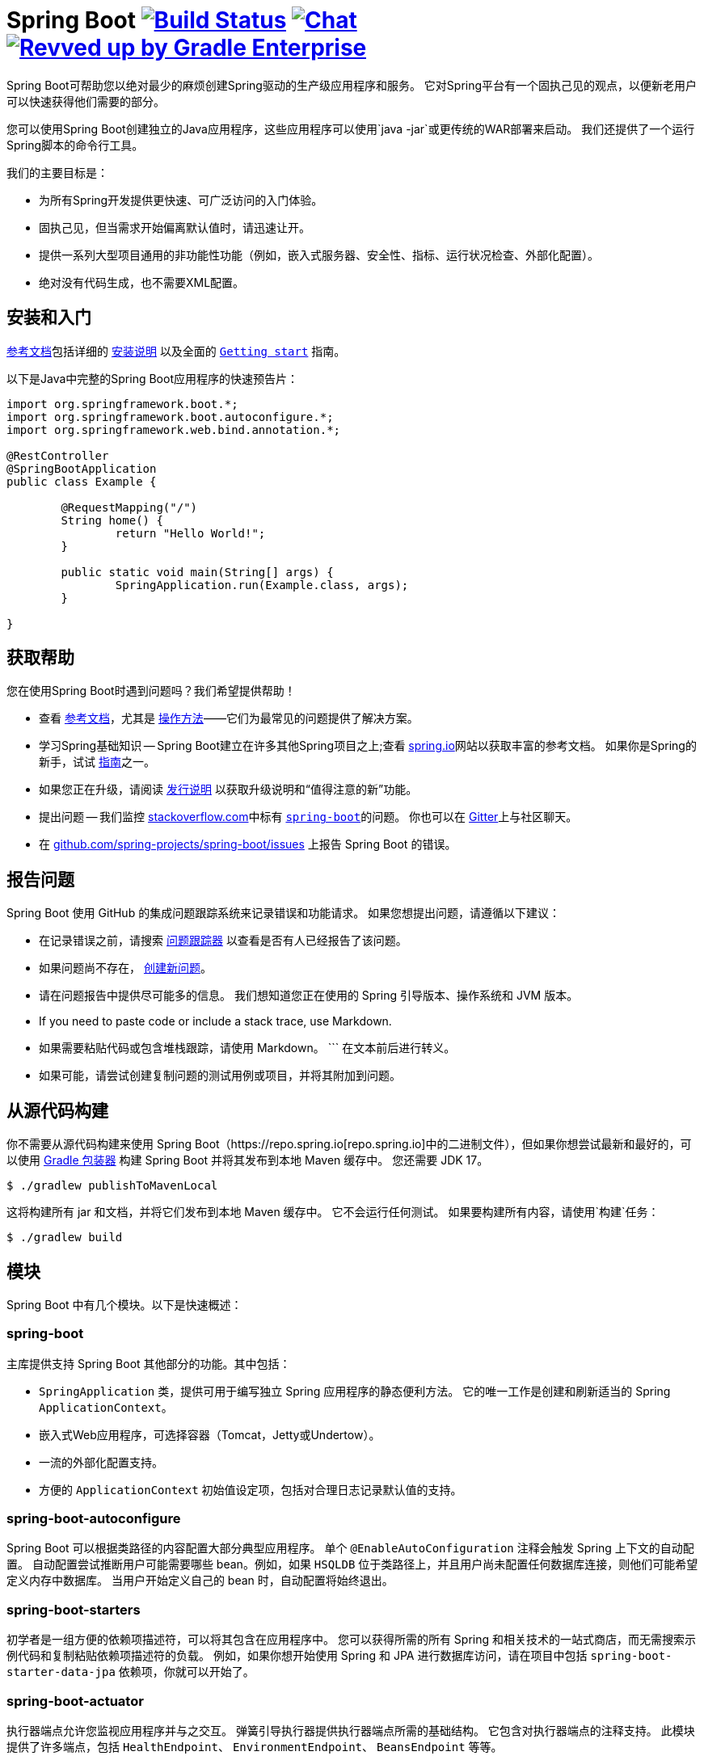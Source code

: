 = Spring Boot image:https://ci.spring.io/api/v1/teams/spring-boot/pipelines/spring-boot-3.1.x/jobs/build/badge["Build Status", link="https://ci.spring.io/teams/spring-boot/pipelines/spring-boot-3.1.x?groups=Build"] image:https://badges.gitter.im/Join Chat.svg["Chat",link="https://gitter.im/spring-projects/spring-boot?utm_source=badge&utm_medium=badge&utm_campaign=pr-badge&utm_content=badge"] image:https://img.shields.io/badge/Revved%20up%20by-Gradle%20Enterprise-06A0CE?logo=Gradle&labelColor=02303A["Revved up by Gradle Enterprise", link="https://ge.spring.io/scans?&search.rootProjectNames=Spring%20Boot%20Build&search.rootProjectNames=spring-boot-build"]
:docs: https://docs.spring.io/spring-boot/docs/current-SNAPSHOT/reference
:github: https://github.com/spring-projects/spring-boot

Spring Boot可帮助您以绝对最少的麻烦创建Spring驱动的生产级应用程序和服务。
它对Spring平台有一个固执己见的观点，以便新老用户可以快速获得他们需要的部分。

您可以使用Spring Boot创建独立的Java应用程序，这些应用程序可以使用`java -jar`或更传统的WAR部署来启动。
我们还提供了一个运行Spring脚本的命令行工具。

我们的主要目标是：

* 为所有Spring开发提供更快速、可广泛访问的入门体验。
* 固执己见，但当需求开始偏离默认值时，请迅速让开。
* 提供一系列大型项目通用的非功能性功能（例如，嵌入式服务器、安全性、指标、运行状况检查、外部化配置）。
* 绝对没有代码生成，也不需要XML配置。



== 安装和入门

{docs}/html/[参考文档]包括详细的 {docs}/html/getting-started.html#getting-started-installing-spring-boot[安装说明] 以及全面的 {docs}/html/getting-started.html#getting-started-first-application[``Getting start``] 指南。

以下是Java中完整的Spring Boot应用程序的快速预告片：

[source,java,indent=0]
----
	import org.springframework.boot.*;
	import org.springframework.boot.autoconfigure.*;
	import org.springframework.web.bind.annotation.*;

	@RestController
	@SpringBootApplication
	public class Example {

		@RequestMapping("/")
		String home() {
			return "Hello World!";
		}

		public static void main(String[] args) {
			SpringApplication.run(Example.class, args);
		}

	}
----



== 获取帮助
您在使用Spring Boot时遇到问题吗？我们希望提供帮助！

* 查看 {docs}/html/[参考文档]，尤其是 {docs}/html/howto.html#howto[操作方法]——它们为最常见的问题提供了解决方案。
* 学习Spring基础知识 -- Spring Boot建立在许多其他Spring项目之上;查看 https://spring.io[spring.io]网站以获取丰富的参考文档。
  如果你是Spring的新手，试试 https://spring.io/guides[指南]之一。
* 如果您正在升级，请阅读 {github}/wiki[发行说明] 以获取升级说明和“值得注意的新”功能。
* 提出问题 -- 我们监控 https://stackoverflow.com[stackoverflow.com]中标有 https://stackoverflow.com/tags/spring-boot[`spring-boot`]的问题。
  你也可以在 https://gitter.im/spring-projects/spring-boot[Gitter]上与社区聊天。
* 在 {github}/issues[github.com/spring-projects/spring-boot/issues] 上报告 Spring Boot 的错误。



== 报告问题
Spring Boot 使用 GitHub 的集成问题跟踪系统来记录错误和功能请求。
如果您想提出问题，请遵循以下建议：

* 在记录错误之前，请搜索 {github}/issues[问题跟踪器] 以查看是否有人已经报告了该问题。
* 如果问题尚不存在， {github}/issues/new[创建新问题]。
* 请在问题报告中提供尽可能多的信息。
我们想知道您正在使用的 Spring 引导版本、操作系统和 JVM 版本。
* If you need to paste code or include a stack trace, use Markdown.
* 如果需要粘贴代码或包含堆栈跟踪，请使用 Markdown。
+++```+++ 在文本前后进行转义。
* 如果可能，请尝试创建复制问题的测试用例或项目，并将其附加到问题。



== 从源代码构建
你不需要从源代码构建来使用 Spring Boot（https://repo.spring.io[repo.spring.io]中的二进制文件），但如果你想尝试最新和最好的，可以使用 https://docs.gradle.org/current/userguide/gradle_wrapper.html[Gradle 包装器] 构建 Spring Boot 并将其发布到本地 Maven 缓存中。
您还需要 JDK 17。

[indent=0]
----
	$ ./gradlew publishToMavenLocal
----

这将构建所有 jar 和文档，并将它们发布到本地 Maven 缓存中。
它不会运行任何测试。
如果要构建所有内容，请使用`构建`任务：

[indent=0]
----
	$ ./gradlew build
----



== 模块
Spring Boot 中有几个模块。以下是快速概述：



=== spring-boot
主库提供支持 Spring Boot 其他部分的功能。其中包括：

* `SpringApplication` 类，提供可用于编写独立 Spring 应用程序的静态便利方法。
  它的唯一工作是创建和刷新适当的 Spring `ApplicationContext`。
* 嵌入式Web应用程序，可选择容器（Tomcat，Jetty或Undertow）。
* 一流的外部化配置支持。
* 方便的 `ApplicationContext` 初始值设定项，包括对合理日志记录默认值的支持。



=== spring-boot-autoconfigure
Spring Boot 可以根据类路径的内容配置大部分典型应用程序。
单个 `@EnableAutoConfiguration` 注释会触发 Spring 上下文的自动配置。
自动配置尝试推断用户可能需要哪些 bean。例如，如果 `HSQLDB` 位于类路径上，并且用户尚未配置任何数据库连接，则他们可能希望定义内存中数据库。
当用户开始定义自己的 bean 时，自动配置将始终退出。



=== spring-boot-starters
初学者是一组方便的依赖项描述符，可以将其包含在应用程序中。
您可以获得所需的所有 Spring 和相关技术的一站式商店，而无需搜索示例代码和复制粘贴依赖项描述符的负载。
例如，如果你想开始使用 Spring 和 JPA 进行数据库访问，请在项目中包括 `spring-boot-starter-data-jpa` 依赖项，你就可以开始了。



=== spring-boot-actuator
执行器端点允许您监视应用程序并与之交互。
弹簧引导执行器提供执行器端点所需的基础结构。
它包含对执行器端点的注释支持。
此模块提供了许多端点，包括 `HealthEndpoint`、 `EnvironmentEndpoint`、 `BeansEndpoint` 等等。



=== spring-boot-actuator-autoconfigure
这根据类路径的内容和一组属性为执行器端点提供了自动配置。
例如，如果 Micrometer 位于类路径上，它将自动配置 `MetricsEndpoint`。
它包含通过 HTTP 或 JMX 公开端点的配置。
就像 Spring Boot AutoConfiguration 一样，当用户开始定义自己的 bean 时，这将退出。



=== spring-boot-test
此模块包含核心项和注释，这些项和注释在测试应用程序时非常有用。



=== spring-boot-test-autoconfigure
与其他 Spring 引导自动配置模块一样，spring-boot-test-autoconfigure 为基于类路径的测试提供自动配置。
它包括许多注释，可以自动配置需要测试的应用程序切片。



=== spring-boot-loader
Spring 引导加载程序提供了秘密武器，允许您构建一个可以使用 `java -jar` 启动的单个 jar 文件。
一般来说，你不需要直接使用 `spring-boot-loader`，而是使用 link:spring-boot-project/spring-boot-tools/spring-boot-gradle-plugin[Gradle]或 link:spring-boot-project/spring-boot-tools/spring-boot-maven-plugin[Maven]插件。



=== spring-boot-devtools
spring-boot-devtools 模块提供了额外的开发时功能，例如自动重启，以实现更流畅的应用程序开发体验。
运行完全打包的应用程序时，开发人员工具会自动禁用。



== 指南
https://spring.io/[spring.io] 站点包含几个指南，逐步展示了如何使用 Spring Boot：

* https://spring.io/guides/gs/spring-boot/[使用 Spring Boot 构建应用程序] 是一个介绍性指南，向您展示如何创建应用程序、运行应用程序以及添加一些管理服务。
* https://spring.io/guides/gs/actuator-service/[使用 Spring Boot Actuator 构建 RESTful Web 服务] 是创建 REST Web 服务的指南，还展示了如何配置服务器。
* https://spring.io/guides/gs/convert-jar-to-war/[将 Spring Boot JAR 应用程序转换为 WAR] 向您展示如何在 Web 服务器中将应用程序作为 WAR 文件运行。



== 许可证
Spring Boot 是在 https://www.apache.org/licenses/LICENSE-2.0.html[Apache 2.0 许可证] 下发布的开源软件。
